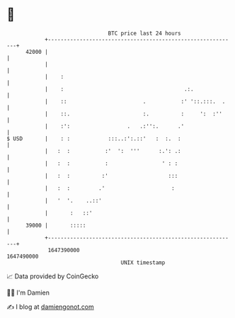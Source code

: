 * 👋

#+begin_example
                                   BTC price last 24 hours                    
               +------------------------------------------------------------+ 
         42000 |                                                            | 
               |                                                            | 
               |    :                                                       | 
               |    :                                      .:.              | 
               |    ::                        .           :' '::.:::.  .    | 
               |    ::.                       :.          :     ':  :''     | 
               |    :':                  .   .:'':.      .'                 | 
   $ USD       |    : :            :::..:':.::'   :  :.  :                  | 
               |   :  :           :'  ':  '''      :.': .:                  | 
               |   :  :           :                 ' : :                   | 
               |   :  :          :'                   :::                   | 
               |   :  :         .'                     :                    | 
               |   '  '.    ..::'                                           | 
               |       :   ::'                                              | 
         39000 |       :::::                                                | 
               +------------------------------------------------------------+ 
                1647390000                                        1647490000  
                                       UNIX timestamp                         
#+end_example
📈 Data provided by CoinGecko

🧑‍💻 I'm Damien

✍️ I blog at [[https://www.damiengonot.com][damiengonot.com]]
